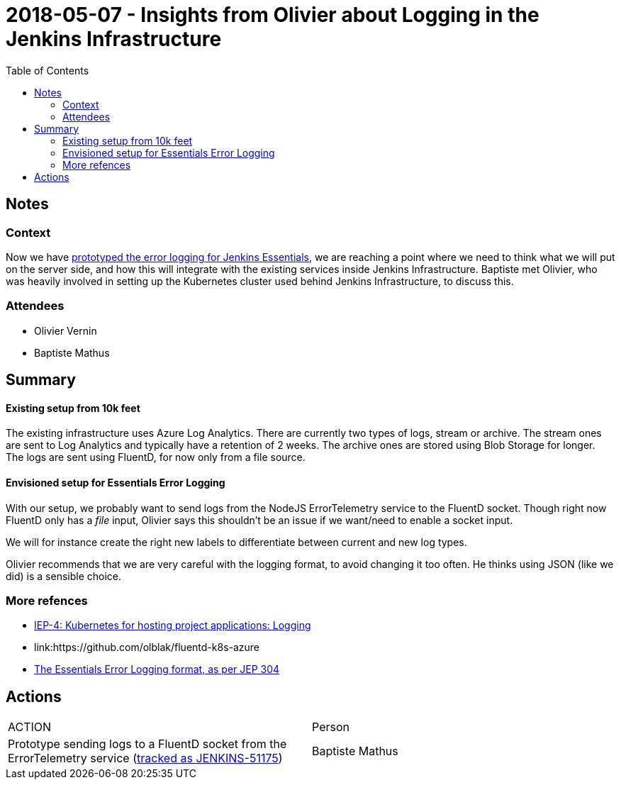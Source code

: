 = 2018-05-07 - Insights from Olivier about Logging in the Jenkins Infrastructure
:toc:

== Notes

=== Context

Now we have link:https://issues.jenkins-ci.org/browse/JENKINS-49811[prototyped the error logging for Jenkins Essentials], we are reaching a point where we need to think what we will put on the server side, and how this will integrate with the existing services inside Jenkins Infrastructure.
Baptiste met Olivier, who was heavily involved in setting up the Kubernetes cluster used behind Jenkins Infrastructure, to discuss this.


=== Attendees

* Olivier Vernin
* Baptiste Mathus

== Summary

==== Existing setup from 10k feet

The existing infrastructure uses Azure Log Analytics.
There are currently two types of logs, stream or archive. The stream ones are sent to Log Analytics and typically have a retention of 2 weeks. The archive ones are stored using Blob Storage for longer.
The logs are sent using FluentD, for now only from a file source.

==== Envisioned setup for Essentials Error Logging

With our setup, we probably want to send logs from the NodeJS ErrorTelemetry service to the FluentD socket.
Though right now FluentD only has a _file_ input, Olivier says this shouldn't be an issue if we want/need to enable a socket input.

We will for instance create the right new labels to differentiate between current and new log types.

Olivier recommends that we are very careful with the logging format, to avoid changing it too often.
He thinks using JSON (like we did) is a sensible choice.

=== More refences

* link:https://github.com/jenkins-infra/iep/tree/master/iep-004#logging[IEP-4: Kubernetes for hosting project applications:
 Logging]
* link:https://github.com/olblak/fluentd-k8s-azure
[Sample FluentD configs for Azure by Olivier]
* link:https://github.com/jenkinsci/jep/tree/master/jep/304#logging-format[The Essentials Error Logging format, as per JEP 304]

== Actions

|===
| ACTION | Person
| Prototype sending logs to a FluentD socket from the ErrorTelemetry service (link:https://issues.jenkins-ci.org/browse/JENKINS-51175[tracked as JENKINS-51175])| Baptiste Mathus
|===
